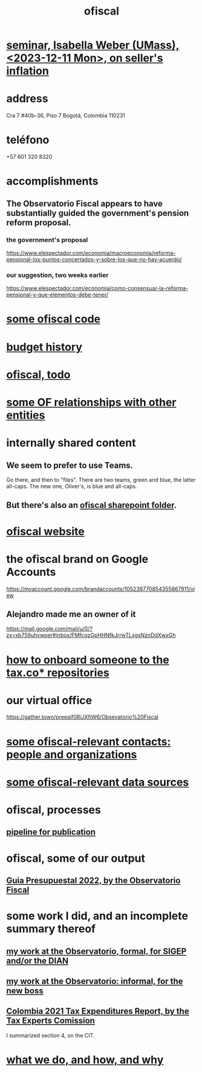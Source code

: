 :PROPERTIES:
:ID:       b5b1e9a8-12ab-4f46-8d3a-59202df8a57a
:END:
#+title: ofiscal
* [[id:9c98e0f1-ce34-4804-ba95-7e1a850481dd][seminar, Isabella Weber (UMass), <2023-12-11 Mon>, on seller's inflation]]
* address
  Cra 7 #40b-36, Piso 7
  Bogotá, Colombia 110231
* teléfono
  +57 601 320 8320
* accomplishments
** The Observatorio Fiscal appears to have substantially guided the government's pension reform proposal.
*** the government's proposal
    https://www.elespectador.com/economia/macroeconomia/reforma-pensional-los-puntos-concertados-y-sobre-los-que-no-hay-acuerdo/
*** our suggestion, two weeks earlier
    https://www.elespectador.com/economia/como-consensuar-la-reforma-pensional-y-que-elementos-debe-tener/
* [[id:20e7e45b-1bba-4cc7-9d64-d9cc2ad0206c][some ofiscal code]]
* [[id:f125cf6a-d351-466f-af96-a5c10126e552][budget history]]
* [[id:cb1bb067-d8cc-48d2-ad90-60ba4308adf8][ofiscal, todo]]
* [[id:2cadcf81-17b7-4521-934d-75d3be63e273][some OF relationships with other entities]]
* internally shared content
** We seem to prefer to use Teams.
   Go there, and then to "files".
   There are two teams, green and blue, the latter all-caps.
   The new one, Oliver's, is blue and all-caps.
** But there's also an [[id:4df2bfcf-e5d4-482f-b2b3-f93659f61e80][ofiscal sharepoint folder]].
* [[id:b162f515-3010-4e3f-b39a-eba879b839dd][ofiscal website]]
* the ofiscal brand on Google Accounts
  https://myaccount.google.com/brandaccounts/105238770854355867911/view
** Alejandro made me an owner of it
   https://mail.google.com/mail/u/0/?zx=xb759uhvwper#inbox/FMfcgzGpHHNfkJrrwTLxgsNznDdXwxGh
* [[id:a4c4ce8d-fe87-4f66-91dc-b1cade8c1f08][how to onboard someone to the tax.co* repositories]]
* our virtual office
  https://gather.town/preeaif0RiJXfiW6/Obsevatorio%20Fiscal
* [[id:305eb465-cd34-4eb2-8998-85fd2daeaef5][some ofiscal-relevant contacts: people and organizations]]
* [[id:99cefe98-22a4-44c6-aedf-9323f42a7d9b][some ofiscal-relevant data sources]]
* ofiscal, processes
** [[id:3478dbef-feca-4776-858a-63e59b8efe83][pipeline for publication]]
* ofiscal, some of our output
** [[id:09717e0a-fb87-4a45-9685-270e6c13cd48][Guia Presupuestal 2022, by the Observatorio Fiscal]]
* some work I did, and an incomplete summary thereof
** [[id:fad44790-e4ce-4780-97cc-c63c9922e85d][my work at the Observatorio, formal, for SIGEP and/or the DIAN]]
** [[id:cc06cc2e-b6a7-4110-98d7-0adf9a75b170][my work at the Observatorio: informal, for the new boss]]
** [[id:37557bc3-593e-4288-99ec-69e6107b2ff8][Colombia 2021 Tax Expenditures Report, by the Tax Experts Comission]]
   I summarized section 4, on the CIT.
* [[id:4202cb00-b6a5-4ff3-8ec9-8327c15ba5c9][what we do, and how, and why]]
